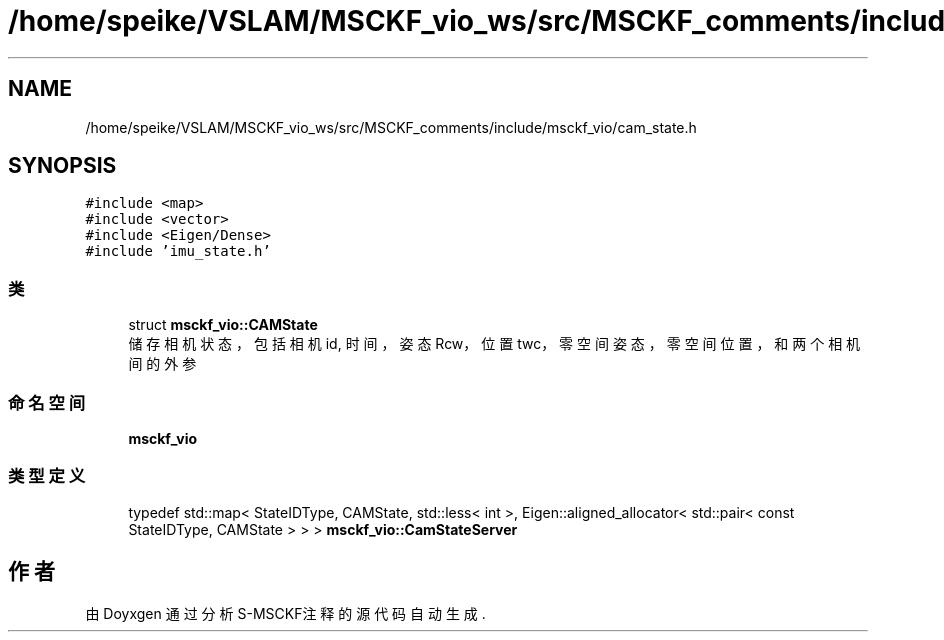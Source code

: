 .TH "/home/speike/VSLAM/MSCKF_vio_ws/src/MSCKF_comments/include/msckf_vio/cam_state.h" 3 "2024年 五月 9日 星期四" "S-MSCKF注释" \" -*- nroff -*-
.ad l
.nh
.SH NAME
/home/speike/VSLAM/MSCKF_vio_ws/src/MSCKF_comments/include/msckf_vio/cam_state.h
.SH SYNOPSIS
.br
.PP
\fC#include <map>\fP
.br
\fC#include <vector>\fP
.br
\fC#include <Eigen/Dense>\fP
.br
\fC#include 'imu_state\&.h'\fP
.br

.SS "类"

.in +1c
.ti -1c
.RI "struct \fBmsckf_vio::CAMState\fP"
.br
.RI "储存相机状态，包括相机id, 时间，姿态Rcw，位置twc，零空间姿态，零空间位置，和两个相机间的外参 "
.in -1c
.SS "命名空间"

.in +1c
.ti -1c
.RI " \fBmsckf_vio\fP"
.br
.in -1c
.SS "类型定义"

.in +1c
.ti -1c
.RI "typedef std::map< StateIDType, CAMState, std::less< int >, Eigen::aligned_allocator< std::pair< const StateIDType, CAMState > > > \fBmsckf_vio::CamStateServer\fP"
.br
.in -1c
.SH "作者"
.PP 
由 Doyxgen 通过分析 S-MSCKF注释 的 源代码自动生成\&.
